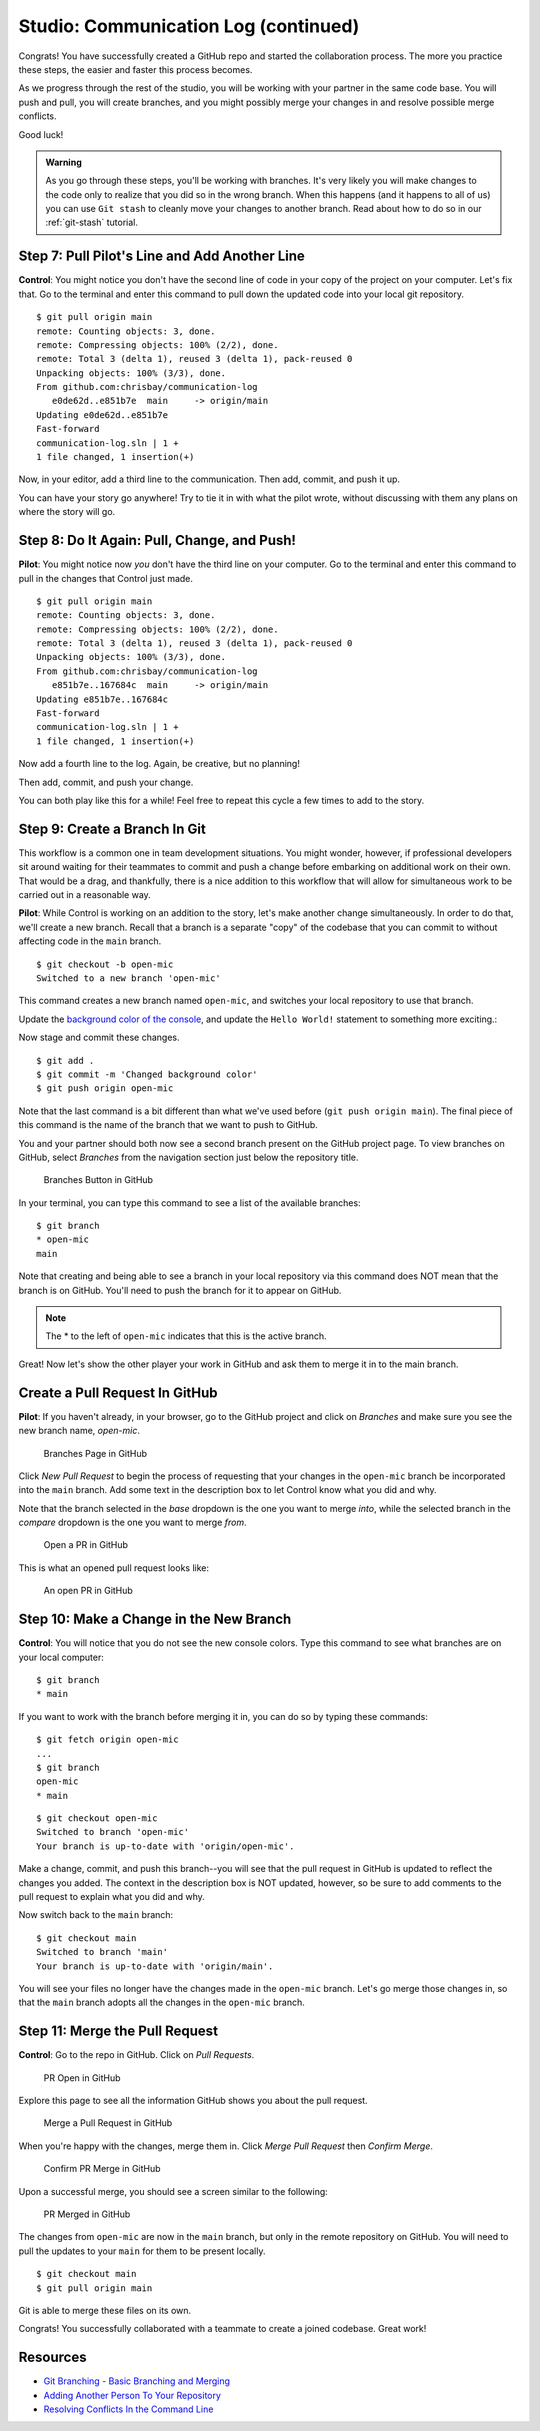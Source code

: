 .. _studio-p2:

Studio: Communication Log (continued)
======================================

Congrats! You have successfully created a GitHub repo and started the collaboration process.  
The more you practice these steps, the easier and faster this process becomes.  

As we progress through the rest of the studio, you will be working with your partner in the same code base.
You will push and pull, you will create branches, and you might possibly merge your changes in and resolve possible merge conflicts.

Good luck!

.. admonition:: Warning

   As you go through these steps, you'll be working with branches. It's very
   likely you will make changes to the code only to realize that you did so in the
   wrong branch. When this happens (and it happens to all of us) you can use
   ``Git stash`` to cleanly move your changes to another branch. Read about how
   to do so in our :ref:`git-stash` tutorial.

Step 7: Pull Pilot's Line and Add Another Line
^^^^^^^^^^^^^^^^^^^^^^^^^^^^^^^^^^^^^^^^^^^^^^^

**Control**: You might notice you don't have the second line of code in your
copy of the project on your computer. Let's fix that. Go to the terminal and
enter this command to pull down the updated code into your local git
repository.

::

   $ git pull origin main
   remote: Counting objects: 3, done.
   remote: Compressing objects: 100% (2/2), done.
   remote: Total 3 (delta 1), reused 3 (delta 1), pack-reused 0
   Unpacking objects: 100% (3/3), done.
   From github.com:chrisbay/communication-log
      e0de62d..e851b7e  main     -> origin/main
   Updating e0de62d..e851b7e
   Fast-forward
   communication-log.sln | 1 +
   1 file changed, 1 insertion(+)


Now, in your editor, add a third line to the communication. Then add, commit,
and push it up.

You can have your story go anywhere! Try to tie it in with what the pilot
wrote, without discussing with them any plans on where the story will go.

Step 8: Do It Again: Pull, Change, and Push!
^^^^^^^^^^^^^^^^^^^^^^^^^^^^^^^^^^^^^^^^^^^^^

**Pilot**: You might notice now *you* don't have the third line on your
computer. Go to the terminal and enter this command to pull in the changes that
Control just made.

::

   $ git pull origin main
   remote: Counting objects: 3, done.
   remote: Compressing objects: 100% (2/2), done.
   remote: Total 3 (delta 1), reused 3 (delta 1), pack-reused 0
   Unpacking objects: 100% (3/3), done.
   From github.com:chrisbay/communication-log
      e851b7e..167684c  main     -> origin/main
   Updating e851b7e..167684c
   Fast-forward
   communication-log.sln | 1 +
   1 file changed, 1 insertion(+)

Now add a fourth line to the log. Again, be creative, but no planning!

Then add, commit, and push your change.

You can both play like this for a while! Feel free to repeat this cycle a few
times to add to the story.

Step 9: Create a Branch In Git
^^^^^^^^^^^^^^^^^^^^^^^^^^^^^^^

This workflow is a common one in team development situations. You might wonder,
however, if professional developers sit around waiting for their teammates to
commit and push a change before embarking on additional work on their own. That
would be a drag, and thankfully, there is a nice addition to this workflow that
will allow for simultaneous work to be carried out in a reasonable way.

**Pilot**: While Control is working on an addition to the story, let's make
another change simultaneously. In order to do that, we'll create a new branch.
Recall that a branch is a separate "copy" of the codebase that you can commit
to without affecting code in the ``main`` branch.

::

   $ git checkout -b open-mic
   Switched to a new branch 'open-mic'

This command creates a new branch named ``open-mic``, and switches your local
repository to use that branch.

Update the `background color of the console <https://docs.microsoft.com/en-us/dotnet/api/system.console.backgroundcolor?view=net-5.0>`_, and update the ``Hello World!`` statement to something more exciting.:

.. sourcecode:: csharp
   :linenos:

   Console.BackgroundColor = ConsoleColor.Your-Choice-Here



Now stage and commit these changes.

::

   $ git add .
   $ git commit -m 'Changed background color'
   $ git push origin open-mic

Note that the last command is a bit different than what we've used before
(``git push origin main``). The final piece of this command is the name of
the branch that we want to push to GitHub.

You and your partner should both now see a second branch present on the GitHub
project page. To view branches on GitHub, select *Branches* from the navigation
section just below the repository title.

.. figure:: figures/studio/two-branches.png

   Branches Button in GitHub

In your terminal, you can type this command to see a list of the available
branches:

::

   $ git branch
   * open-mic
   main

Note that creating and being able to see a branch in your local repository via
this command does NOT mean that the branch is on GitHub. You'll need to push
the branch for it to appear on GitHub.

.. note::

   The \* to the left of ``open-mic`` indicates that this is the active branch.


Great! Now let's show the other player your work in GitHub and ask them to
merge it in to the main branch.

Create a Pull Request In GitHub
^^^^^^^^^^^^^^^^^^^^^^^^^^^^^^^^

**Pilot**: If you haven't already, in your browser, go to the GitHub project
and click on *Branches* and make sure you see the new branch name, *open-mic*.

.. figure:: figures/studio/new-pr-button.png
   :alt: The Branches page of a repo, with a button to open a new pull request to the right of each feature branch.
   :height: 300px

   Branches Page in GitHub

Click *New Pull Request* to begin the process of requesting that your changes
in the ``open-mic`` branch be incorporated into the ``main`` branch. Add some
text in the description box to let Control know what you did and why.

Note that the branch selected in the *base* dropdown is the one you want to
merge *into*, while the selected branch in the *compare* dropdown is the one
you want to merge *from*.

.. figure:: figures/studio/create-pr.png
   :alt: The form for creating a new pull request.
   :height: 500px

   Open a PR in GitHub

This is what an opened pull request looks like:

.. figure:: figures/studio/open-pr.png
   :alt: An open pull request.
   :height: 500px

   An open PR in GitHub

Step 10: Make a Change in the New Branch
^^^^^^^^^^^^^^^^^^^^^^^^^^^^^^^^^^^^^^^^^

**Control**: You will notice that you do not see the new console colors. 
Type this command to see what branches are on your local computer:

::

   $ git branch
   * main

If you want to work with the branch before merging it in, you can do so by
typing these commands:

::

   $ git fetch origin open-mic
   ...
   $ git branch
   open-mic
   * main

::

   $ git checkout open-mic
   Switched to branch 'open-mic'
   Your branch is up-to-date with 'origin/open-mic'.

Make a change, commit, and push this branch--you will see that the pull request
in GitHub is updated to reflect the changes you added. The context in the
description box is NOT updated, however, so be sure to add comments to the pull
request to explain what you did and why.

Now switch back to the ``main`` branch:

::

   $ git checkout main
   Switched to branch 'main'
   Your branch is up-to-date with 'origin/main'.

You will see your files no longer have the changes made in the ``open-mic``
branch. Let's go merge those changes in, so that the ``main`` branch adopts
all the changes in the ``open-mic`` branch.

Step 11: Merge the Pull Request
^^^^^^^^^^^^^^^^^^^^^^^^^^^^^^^^

**Control**: Go to the repo in GitHub. Click on *Pull Requests*.

.. figure:: figures/studio/pr-link.png

   PR Open in GitHub

Explore this page to see all the information GitHub shows you about the pull
request.

.. figure:: figures/studio/open-pr.png
   :alt: A pull request ready to merge
   :height: 500px

   Merge a Pull Request in GitHub

When you're happy with the changes, merge them in. Click *Merge Pull Request*
then *Confirm Merge*.

.. figure:: figures/studio/confirm-merge-pr.png
   :alt: Confirming a merge
   :height: 500px

   Confirm PR Merge in GitHub

Upon a successful merge, you should see a screen similar to the following:

.. figure:: figures/studio/pr-merged.png
   :alt: The screen displayed after a PR is merged
   :height: 500px

   PR Merged in GitHub

The changes from ``open-mic`` are now in the ``main`` branch, but only in
the remote repository on GitHub. You will need to pull the updates to your
``main`` for them to be present locally.

::

   $ git checkout main
   $ git pull origin main

Git is able to merge these files on its own.

Congrats! You successfully collaborated with a teammate to create a joined codebase. Great work!

Resources
^^^^^^^^^^

* `Git Branching - Basic Branching and Merging <https://Git-scm.com/book/en/v2/Git-Branching-Basic-Branching-and-Merging>`_
* `Adding Another Person To Your Repository <https://help.Github.com/articles/inviting-collaborators-to-a-personal-repository/>`_
* `Resolving Conflicts In the Command Line <https://help.Github.com/articles/resolving-a-merge-conflict-using-the-command-line/>`_


